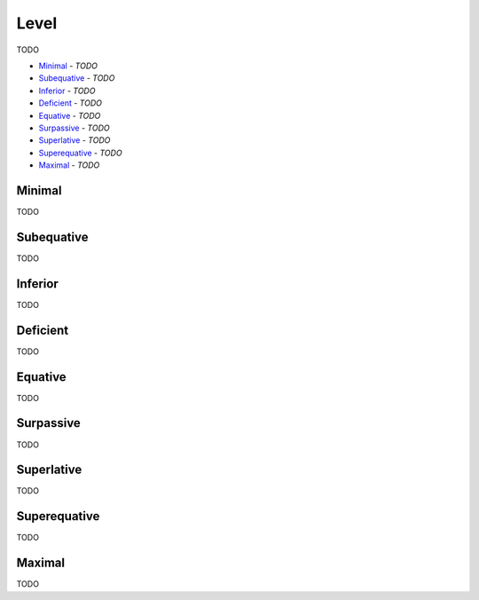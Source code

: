 Level
-----

TODO

- `Minimal`_ - *TODO*
- `Subequative`_ - *TODO*
- `Inferior`_ - *TODO*
- `Deficient`_ - *TODO*
- `Equative`_ - *TODO*
- `Surpassive`_ - *TODO*
- `Superlative`_ - *TODO*
- `Superequative`_ - *TODO*
- `Maximal`_ - *TODO*

Minimal
^^^^^^^

TODO

Subequative
^^^^^^^^^^^

TODO

Inferior
^^^^^^^^

TODO

Deficient
^^^^^^^^^

TODO

Equative
^^^^^^^^

TODO

Surpassive
^^^^^^^^^^

TODO

Superlative
^^^^^^^^^^^

TODO

Superequative
^^^^^^^^^^^^^

TODO

Maximal
^^^^^^^

TODO


